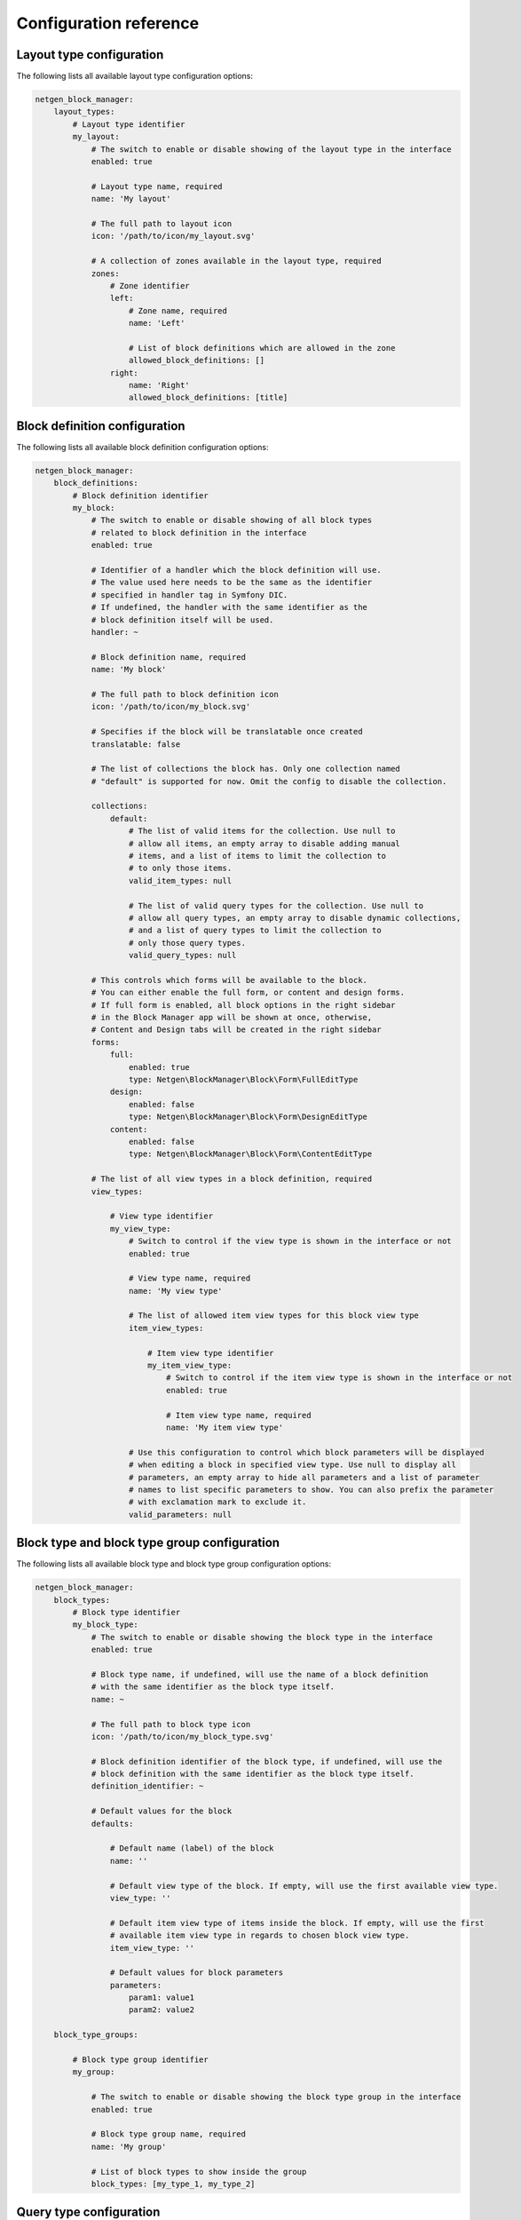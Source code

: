 Configuration reference
=======================

Layout type configuration
-------------------------

The following lists all available layout type configuration options:

.. code-block:: yaml

    netgen_block_manager:
        layout_types:
            # Layout type identifier
            my_layout:
                # The switch to enable or disable showing of the layout type in the interface
                enabled: true

                # Layout type name, required
                name: 'My layout'

                # The full path to layout icon
                icon: '/path/to/icon/my_layout.svg'

                # A collection of zones available in the layout type, required
                zones:
                    # Zone identifier
                    left:
                        # Zone name, required
                        name: 'Left'

                        # List of block definitions which are allowed in the zone
                        allowed_block_definitions: []
                    right:
                        name: 'Right'
                        allowed_block_definitions: [title]

Block definition configuration
------------------------------

The following lists all available block definition configuration options:

.. code-block:: yaml

    netgen_block_manager:
        block_definitions:
            # Block definition identifier
            my_block:
                # The switch to enable or disable showing of all block types
                # related to block definition in the interface
                enabled: true

                # Identifier of a handler which the block definition will use.
                # The value used here needs to be the same as the identifier
                # specified in handler tag in Symfony DIC.
                # If undefined, the handler with the same identifier as the
                # block definition itself will be used.
                handler: ~

                # Block definition name, required
                name: 'My block'

                # The full path to block definition icon
                icon: '/path/to/icon/my_block.svg'

                # Specifies if the block will be translatable once created
                translatable: false

                # The list of collections the block has. Only one collection named
                # "default" is supported for now. Omit the config to disable the collection.

                collections:
                    default:
                        # The list of valid items for the collection. Use null to
                        # allow all items, an empty array to disable adding manual
                        # items, and a list of items to limit the collection to
                        # to only those items.
                        valid_item_types: null

                        # The list of valid query types for the collection. Use null to
                        # allow all query types, an empty array to disable dynamic collections,
                        # and a list of query types to limit the collection to
                        # only those query types.
                        valid_query_types: null

                # This controls which forms will be available to the block.
                # You can either enable the full form, or content and design forms.
                # If full form is enabled, all block options in the right sidebar
                # in the Block Manager app will be shown at once, otherwise,
                # Content and Design tabs will be created in the right sidebar
                forms:
                    full:
                        enabled: true
                        type: Netgen\BlockManager\Block\Form\FullEditType
                    design:
                        enabled: false
                        type: Netgen\BlockManager\Block\Form\DesignEditType
                    content:
                        enabled: false
                        type: Netgen\BlockManager\Block\Form\ContentEditType

                # The list of all view types in a block definition, required
                view_types:

                    # View type identifier
                    my_view_type:
                        # Switch to control if the view type is shown in the interface or not
                        enabled: true

                        # View type name, required
                        name: 'My view type'

                        # The list of allowed item view types for this block view type
                        item_view_types:

                            # Item view type identifier
                            my_item_view_type:
                                # Switch to control if the item view type is shown in the interface or not
                                enabled: true

                                # Item view type name, required
                                name: 'My item view type'

                        # Use this configuration to control which block parameters will be displayed
                        # when editing a block in specified view type. Use null to display all
                        # parameters, an empty array to hide all parameters and a list of parameter
                        # names to list specific parameters to show. You can also prefix the parameter
                        # with exclamation mark to exclude it.
                        valid_parameters: null

Block type and block type group configuration
---------------------------------------------

The following lists all available block type and block type group configuration options:

.. code-block:: yaml

    netgen_block_manager:
        block_types:
            # Block type identifier
            my_block_type:
                # The switch to enable or disable showing the block type in the interface
                enabled: true

                # Block type name, if undefined, will use the name of a block definition
                # with the same identifier as the block type itself.
                name: ~

                # The full path to block type icon
                icon: '/path/to/icon/my_block_type.svg'

                # Block definition identifier of the block type, if undefined, will use the
                # block definition with the same identifier as the block type itself.
                definition_identifier: ~

                # Default values for the block
                defaults:

                    # Default name (label) of the block
                    name: ''

                    # Default view type of the block. If empty, will use the first available view type.
                    view_type: ''

                    # Default item view type of items inside the block. If empty, will use the first
                    # available item view type in regards to chosen block view type.
                    item_view_type: ''

                    # Default values for block parameters
                    parameters:
                        param1: value1
                        param2: value2

        block_type_groups:

            # Block type group identifier
            my_group:

                # The switch to enable or disable showing the block type group in the interface
                enabled: true

                # Block type group name, required
                name: 'My group'

                # List of block types to show inside the group
                block_types: [my_type_1, my_type_2]

Query type configuration
------------------------

The following lists all available query type configuration options:

.. code-block:: yaml

    netgen_block_manager:
        query_types:
            # Query type identifier
            my_query_type:
                # Identifier of a handler which the query type will use.
                # The value used here needs to be the same as the identifier
                # specified in handler tag in Symfony DIC.
                # If undefined, the handler with the same identifier as the
                # query type itself will be used.
                handler: ~

                # Query type name, required
                name: 'My query type'

                # This controls the PHP class for the form which is used to
                # edit the query type in the Block Manager app interface
                forms:
                    full:
                        enabled: true
                        type: Netgen\BlockManager\Collection\Query\Form\FullEditType

Item configuration
------------------

The following lists all available item configuration options:

.. code-block:: yaml

    netgen_block_manager:
        items:
            # The list of value types available to build items from
            value_types:
                # Value type identifier
                my_value_type:
                    # Value type name, required
                    name: 'My value type'

                    # The switch to enable or disable showing the value type in the interface
                    enabled: true

View configuration
------------------

The complete configuration reference for the view layer is documented in a
:doc:`dedicated chapter </reference/view_layer>`.

Design configuration
--------------------

The following lists all available design configuration options:

.. code-block:: yaml

    netgen_block_manager:
        # The list of all designs available in the system
        design_list:
            # Key is the design identifier, while value is the list of all
            # themes available for the design. Note that ``standard`` theme
            # is automatically included as a fallback and there's no need to
            # specify it
            my_design: [theme1, theme2]

        # Specifies which design, from the list of configured designs, is currently active
        design: my_design

.. tip::

    In eZ Platform integration, currently active design is siteaccess aware,
    meaning, you can use configuration similar to this:

    .. code-block:: yaml

        netgen_block_manager:
            system:
                cro:
                    design: my_design
                eng:
                    design: my_other_design

Administration interface configuration
--------------------------------------

The following lists all available configuration options for Netgen Layouts
admin interface:

.. code-block:: yaml

    netgen_block_manager:
        admin:
            # The list of JavaScript files which will be injected into admin interface
            javascripts:
                - /path/to/script1.js
                - /path/to/script2.js

            # The list of stylesheets which will be injected into admin interface
            stylesheets:
                - /path/to/style1.css
                - /path/to/style2.css

Block Manager app interface configuration
-----------------------------------------

The following lists all available configuration options for Netgen Layouts
Block Manager interface:

.. code-block:: yaml

    netgen_block_manager:
        app:
            # The list of JavaScript files which will be injected into Block Manager interface
            javascripts:
                - /path/to/script1.js
                - /path/to/script2.js

            # The list of stylesheets which will be injected into Block Manager interface
            stylesheets:
                - /path/to/style1.css
                - /path/to/style2.css

Other configuration
-------------------

The following lists assorted configuration options that do not fit in other categories:

.. code-block:: yaml

    netgen_block_manager:
        # This flag activates debug mode in Netgen Layouts. This flag is primarily used
        # for development of Netgen Layouts themselves and is not useful in project context
        # and should be kept disabled
        debug: false

        # This configures the main pagelayout of your app which resolved layout templates
        # will extend and which will be used as a fallback if no layout is resolved
        pagelayout: '@NetgenBlockManager/empty_pagelayout.html.twig'

        # Generic configuration used for specifying various API keys for 3rd party services.
        # Currently used only internally, and cannot be extended.
        api_keys:
            # API key used for displaying a Google Maps map inside the Maps block
            google_maps: 'foo'
